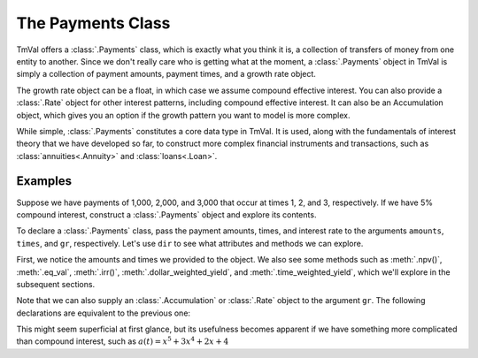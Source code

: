 ===================
The Payments Class
===================

TmVal offers a :class:`.Payments` class, which is exactly what you think it is, a collection of transfers of money from one entity to another. Since we don't really care who is getting what at the moment, a :class:`.Payments` object in TmVal is simply a collection of payment amounts, payment times, and a growth rate object.

The growth rate object can be a float, in which case we assume compound effective interest. You can also provide a :class:`.Rate` object for other interest patterns, including compound effective interest. It can also be an Accumulation object, which gives you an option if the growth pattern you want to model is more complex.

While simple, :class:`.Payments` constitutes a core data type in TmVal. It is used, along with the fundamentals of interest theory that we have developed so far, to construct more complex financial instruments and transactions, such as :class:`annuities<.Annuity>` and :class:`loans<.Loan>`.

Examples
========

Suppose we have payments of 1,000, 2,000, and 3,000 that occur at times 1, 2, and 3, respectively. If we have 5% compound interest, construct a :class:`.Payments` object and explore its contents.

To declare a :class:`.Payments` class, pass the payment amounts, times, and interest rate to the arguments ``amounts``, ``times``, and ``gr``, respectively. Let's use ``dir`` to see what attributes and methods we can explore.

.. ipython:: python

   from tmval import Payments

   pmts = Payments(amounts=[1000, 2000, 3000], times=[1, 2, 3], gr=.05)

   dir(pmts)

First, we notice the amounts and times we provided to the object. We also see some methods such as :meth:`.npv()`, :meth:`.eq_val`, :meth:`.irr()`, :meth:`.dollar_weighted_yield`, and :meth:`.time_weighted_yield`, which we'll explore in the subsequent sections.

Note that we can also supply an :class:`.Accumulation` or :class:`.Rate` object to the argument ``gr``. The following declarations are equivalent to the previous one:

.. ipython:: python

   from tmval import Accumulation, Rate

   pmts = Payments(amounts=[1000, 2000, 3000], times=[1, 2, 3], gr=Accumulation(.05))

   pmts = Payments(amounts=[1000, 2000, 3000], times=[1, 2, 3], gr=Rate(.05))

This might seem superficial at first glance, but its usefulness becomes apparent if we have something more complicated than compound interest, such as :math:`a(t) = x^5 + 3x^4 + 2x + 4`

.. ipython:: python

   def f(t):
       return t ** 5 + 3 * t ** 4 + 2 * t + 4

   pmts = Payments(amounts=[1000, 2000, 3000], times=[1, 2, 3], gr=Accumulation(gr=f))